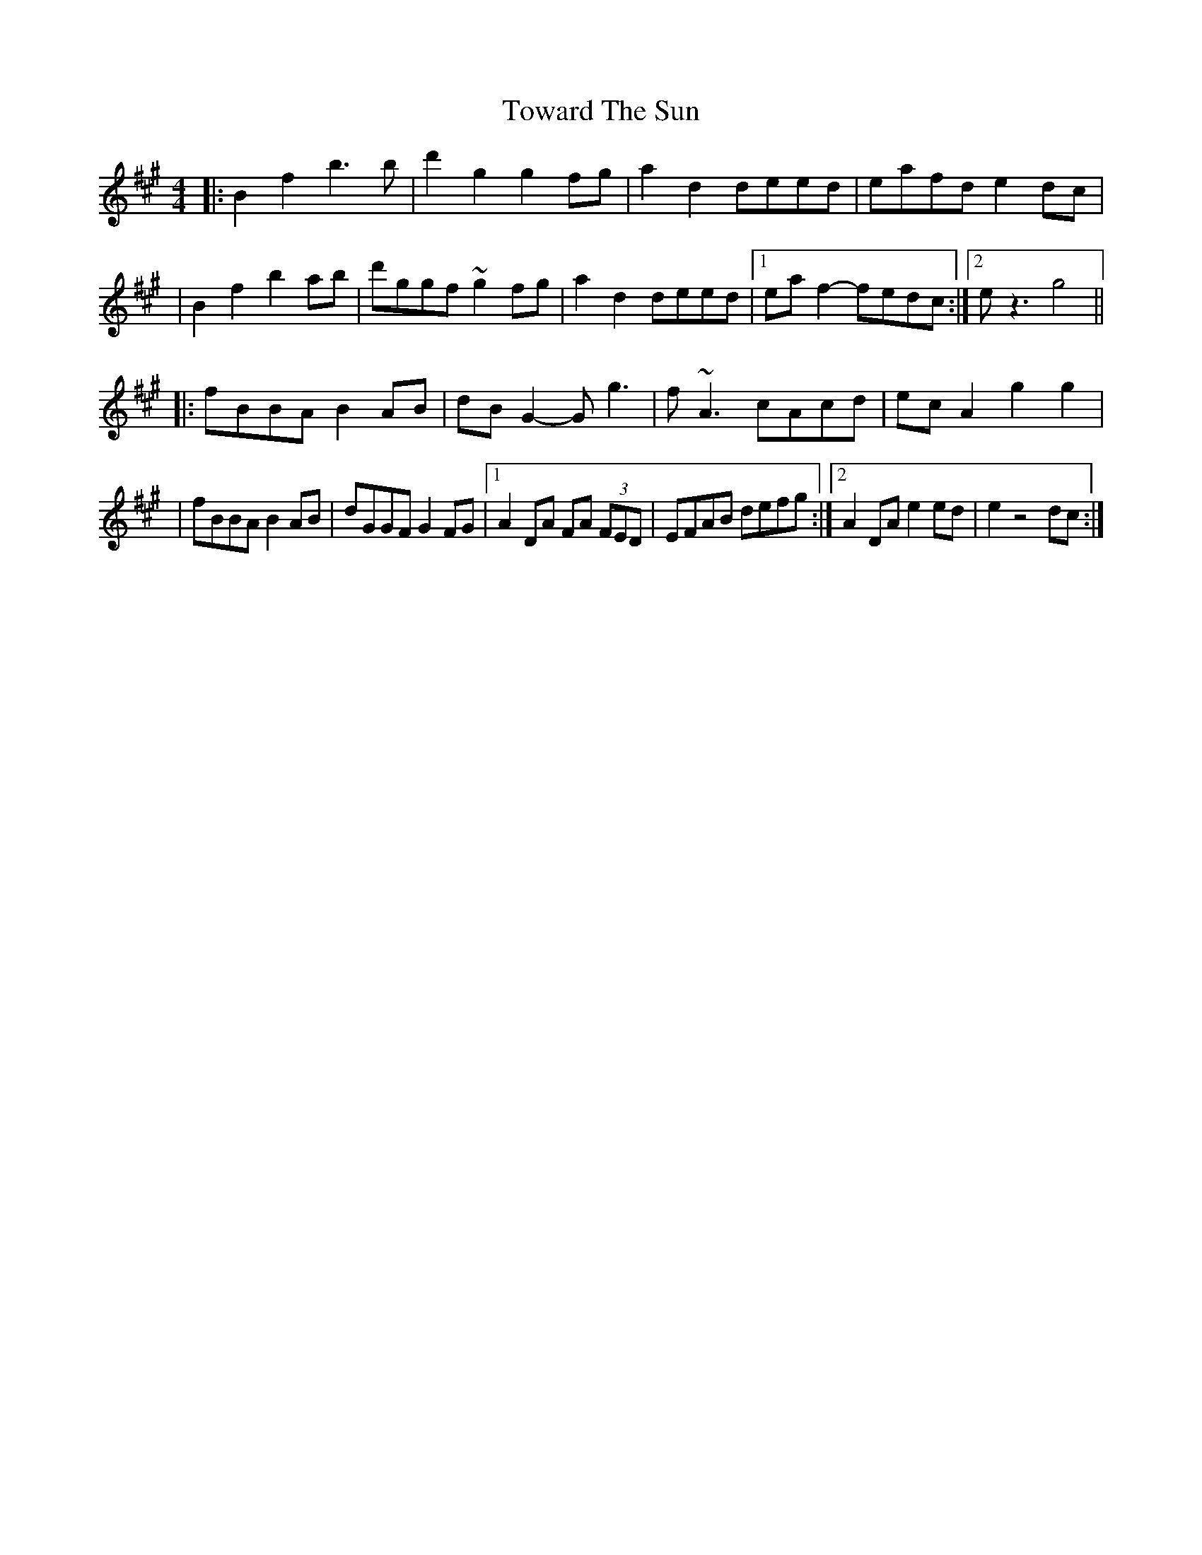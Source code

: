 X: 3
T: Toward The Sun
Z: Calum
S: https://thesession.org/tunes/14396#setting26430
R: reel
M: 4/4
L: 1/8
K: Amaj
|: B2 f2 b3 b | d'2 g2 g2 fg | a2 d2 deed | eafd e2 dc|
| B2 f2 b2 ab | d'ggf ~g2 fg | a2 d2 deed | [1 ea f2- fedc :| [2 e z3 g4 ||
|: fBBA B2 AB | dB G2- G g3 | f ~A3 cAcd | ec A2 g2 g2 |
| fBBA B2 AB | dGGF G2 FG | [1 A2 DA FA (3FED | EFAB defg :| [2 A2 DA e2 ed | e2 z4 dc :|
